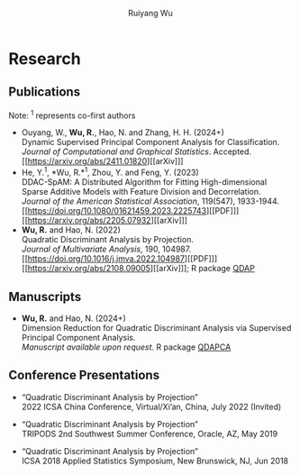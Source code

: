 #+title: Research | Ruiyang Wu
#+author: Ruiyang Wu
#+HTML_HEAD_EXTRA: <style type="text/css"> <!--/*--><![CDATA[/*><!--*/ .title { display: none; } /*]]>*/--> </style>

* Research
** Publications
Note: \zwnj^1 represents co-first authors
- Ouyang, W., *Wu, R.*, Hao, N. and Zhang, H. H. (2024+)\\
  Dynamic Supervised Principal Component Analysis for
  Classification.\\
  /Journal of Computational and Graphical Statistics/. Accepted.
  [[https://arxiv.org/abs/2411.01820][[arXiv]​]]
- He, Y.^1, *Wu, R.*\zwnj^1, Zhou, Y. and Feng, Y. (2023)\\
  DDAC-SpAM: A Distributed Algorithm for Fitting High-dimensional
  Sparse Additive Models with Feature Division and Decorrelation.\\
  /Journal of the American Statistical Association/, 119(547),
  1933-1944. [[https://doi.org/10.1080/01621459.2023.2225743][[PDF]​]] [[https://arxiv.org/abs/2205.07932][[arXiv]​]]
- *Wu, R.* and Hao, N. (2022)\\
  Quadratic Discriminant Analysis by Projection.\\
  /Journal of Multivariate Analysis/, 190, 104987. [[https://doi.org/10.1016/j.jmva.2022.104987][[PDF]​]] [[https://arxiv.org/abs/2108.09005][[arXiv]​]]; R
  package [[https://github.com/ywwry66/QDA-by-Projection-R-Package][QDAP]]

** Manuscripts
- *Wu, R.* and Hao, N. (2024+)\\
  Dimension Reduction for Quadratic Discriminant Analysis via
  Supervised Principal Component Analysis.\\
  /Manuscript available upon request./ R package [[https://github.com/ywwry66/Dimension-Reduction-for-QDA-via-supervised-PCA][QDAPCA]]
  
** Conference Presentations
- “Quadratic Discriminant Analysis by Projection”\\
  2022 ICSA China Conference, Virtual/Xi’an, China, July 2022 (Invited)

- “Quadratic Discriminant Analysis by Projection”\\
  TRIPODS 2nd Southwest Summer Conference, Oracle, AZ, May 2019

- “Quadratic Discriminant Analysis by Projection”\\
  ICSA 2018 Applied Statistics Symposium, New Brunswick, NJ, Jun 2018
